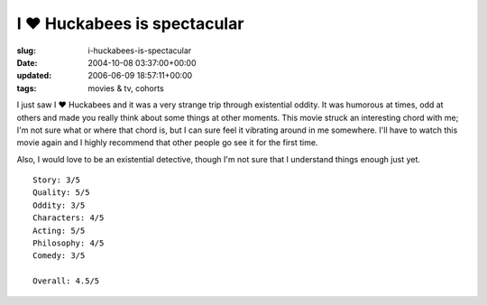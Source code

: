 I ♥ Huckabees is spectacular
============================

:slug: i-huckabees-is-spectacular
:date: 2004-10-08 03:37:00+00:00
:updated: 2006-06-09 18:57:11+00:00
:tags: movies & tv, cohorts

I just saw I ♥ Huckabees and it was a very strange trip through
existential oddity. It was humorous at times, odd at others and made you
really think about some things at other moments. This movie struck an
interesting chord with me; I'm not sure what or where that chord is, but
I can sure feel it vibrating around in me somewhere. I'll have to watch
this movie again and I highly recommend that other people go see it for
the first time.

Also, I would love to be an existential detective, though I'm not sure
that I understand things enough just yet.

::

       Story: 3/5
       Quality: 5/5
       Oddity: 3/5
       Characters: 4/5
       Acting: 5/5
       Philosophy: 4/5
       Comedy: 3/5

       Overall: 4.5/5

